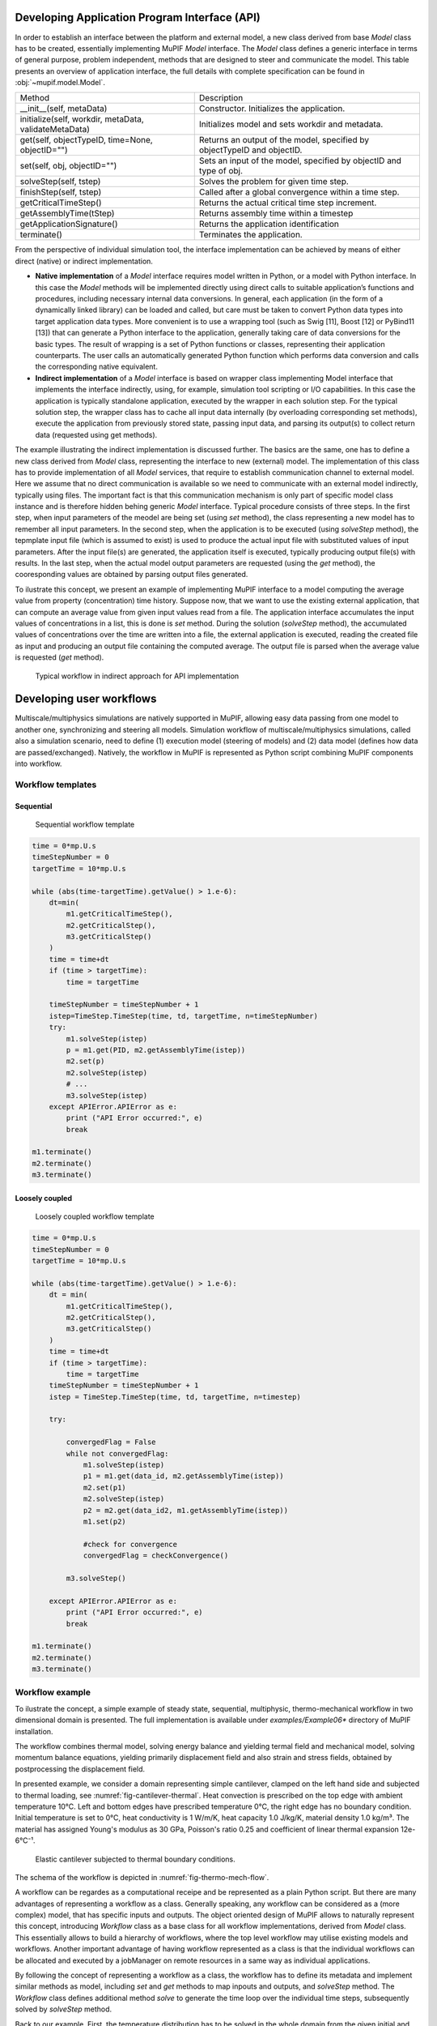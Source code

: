.. _sect-api-dev:


Developing Application Program Interface (API)
=================================================

In order to establish an interface between the platform and external model, a new class derived from base *Model* class has to be created, essentially implementing MuPIF *Model* interface.  
The *Model* class defines a
generic interface in terms of general purpose, problem independent,
methods that are designed to steer and communicate the model.
This table presents an overview of application interface, the full
details with complete specification can be found in :obj:`~mupif.model.Model`.

======================================================= ==========================================================================
Method                                                  Description
\__init__(self, metaData)                               Constructor. Initializes the application.
initialize(self, workdir, metaData, validateMetaData)   Initializes model and sets workdir and metadata.
get(self, objectTypeID, time=None, objectID="")         Returns an output of the model, specified by objectTypeID and objectID.
set(self, obj, objectID="")                             Sets an input of the model, specified by objectID and type of obj.
solveStep(self, tstep)                                  Solves the problem for given time step.
finishStep(self, tstep)                                 Called after a global convergence within a time step.
getCriticalTimeStep()                                   Returns the actual critical time step increment.
getAssemblyTime(tStep)                                  Returns assembly time within a timestep
getApplicationSignature()                               Returns the application identification
terminate()                                             Terminates the application.
======================================================= ==========================================================================

From the perspective of individual simulation tool, the interface
implementation can be achieved
by means of either direct (native) or indirect implementation.

-  **Native implementation** of a *Model* interface requires model written in
   Python, or a model with Python interface. In this case the *Model*
   methods will be implemented directly using direct calls to suitable
   application’s functions and procedures, including necessary internal
   data conversions. In general, each application (in the form of a
   dynamically linked library) can be loaded and called, but care must
   be taken to convert Python data types into target application data
   types. More convenient is to use a wrapping tool (such as Swig [11],
   Boost [12] or PyBind11 [13]) that can generate a Python interface to the application,
   generally taking care of data conversions for the basic types. The
   result of wrapping is a set of Python functions or classes,
   representing their application counterparts. The user calls an
   automatically generated Python function which performs data
   conversion and calls the corresponding native equivalent.

-  **Indirect implementation** of a *Model* interface is based on wrapper class implementing
   Model interface that implements the interface indirectly, using, for
   example, simulation tool scripting or I/O capabilities. In this case
   the application is typically standalone application, executed by the
   wrapper in each solution step. For the typical solution step, the
   wrapper class has to cache all input data internally (by overloading
   corresponding set methods), execute the application from previously
   stored state, passing input data, and parsing its output(s) to
   collect return data (requested using get methods).

The example illustrating the indirect implementation is discussed
further. The basics are the same, one has to define a new class derived from *Model* class, representing the interface to new (external) model. 
The implementation of this class has to provide implementation of all *Model* services, that require to establish communication channel to external model. 
Here we assume that no direct communication is available so we need to communicate with an external model indirectly, typically using files. 
The important fact is that this communication mechanism is only part of specific model class instance and is therefore hidden behing generic *Model* interface. 
Typical procedure consists of three steps. In the first step,
when input parameters of the meodel are being set (using *set* method), the class representing a new model 
has to remember all input parameters. In the second step, when the
application is to be executed (using *solveStep* method), the tepmplate input file (which is assumed to exist) is used to produce the actual input file with substituted values of input parameters. 
After the input file(s) are generated, the
application itself is executed, typically producing output file(s) with results. In the last step, when the actual model output parameters are requested (using the *get* method), 
the cooresponding values are obtained by parsing output files generated.

To ilustrate this concept, we present an example of implementing MuPIF interface to a model 
computing the average value from property (concentration) time history. Suppose now, that we want to use the existing external application, that can compute an average value from given input values
read from a file. The application interface accumulates the input values
of concentrations in a list, this is done is *set*
method. During the solution (*solveStep* method), the accumulated
values of concentrations over the time are written into a file, the
external application is executed, reading the created file as input and
producing an output file containing the computed average. The output
file is parsed when the average value is requested (*get*
method).

.. _fig-indirect-api:
.. figure:: img/MuPIF-Indirect-api.*

   Typical workflow in indirect approach for API implementation


Developing user workflows
============================

Multiscale/multiphysics simulations are natively supported in MuPIF,
allowing easy data passing from one model to another one, synchronizing
and steering all models. Simulation workflow of multiscale/multiphysics
simulations, called also a simulation scenario, need to define (1) execution model (steering of models) and (2) data model (defines how data are passed/exchanged). Natively, the workflow in MuPIF is
represented as Python script combining MuPIF components into workflow. 
 

Workflow templates
--------------------


Sequential
~~~~~~~~~~~~~

.. figure:: img/workflow-sequential.png

   Sequential workflow template


.. code-block:: python

    time = 0*mp.U.s
    timeStepNumber = 0
    targetTime = 10*mp.U.s

    while (abs(time-targetTime).getValue() > 1.e-6):
        dt=min(
            m1.getCriticalTimeStep(),
            m2.getCriticalStep(),
            m3.getCriticalStep()
        )
        time = time+dt
        if (time > targetTime):
            time = targetTime

        timeStepNumber = timeStepNumber + 1
        istep=TimeStep.TimeStep(time, td, targetTime, n=timeStepNumber)
        try:
            m1.solveStep(istep)
            p = m1.get(PID, m2.getAssemblyTime(istep))
            m2.set(p)
            m2.solveStep(istep)
            # ...
            m3.solveStep(istep)
        except APIError.APIError as e:
            print ("API Error occurred:", e)
            break

    m1.terminate()
    m2.terminate()
    m3.terminate()


Loosely coupled
~~~~~~~~~~~~~~~~


.. figure:: img/workflow-loosely-coupled.png

   Loosely coupled workflow template


.. code-block:: python

    time = 0*mp.U.s
    timeStepNumber = 0
    targetTime = 10*mp.U.s

    while (abs(time-targetTime).getValue() > 1.e-6):
        dt = min(
            m1.getCriticalTimeStep(),
            m2.getCriticalStep(),
            m3.getCriticalStep()
        )
        time = time+dt
        if (time > targetTime):
            time = targetTime
        timeStepNumber = timeStepNumber + 1
        istep = TimeStep.TimeStep(time, td, targetTime, n=timestep)

        try:

            convergedFlag = False
            while not convergedFlag:
                m1.solveStep(istep)
                p1 = m1.get(data_id, m2.getAssemblyTime(istep))
                m2.set(p1)
                m2.solveStep(istep)
                p2 = m2.get(data_id2, m1.getAssemblyTime(istep))
                m1.set(p2)

                #check for convergence
                convergedFlag = checkConvergence()

            m3.solveStep()

        except APIError.APIError as e:
            print ("API Error occurred:", e)
            break

    m1.terminate()
    m2.terminate()
    m3.terminate()


Workflow example
---------------------
To ilustrate the concept, a simple example of steady state, sequential, multiphysic, thermo-mechanical workflow in two dimensional domain is presented. 
The full implementation is available under *examples/Example06\**
directory of MuPIF installation.

The workflow combines thermal model, solving energy balance and yielding termal field and mechanical model, solving momentum balance equations, 
yielding primarily displacement field and also strain and stress fields, obtained by postprocessing the displacement field. 

In presented example, we consider a domain representing simple cantilever, clamped on the left hand side and subjected to
thermal loading, see :numref:`fig-cantilever-thermal`. Heat convection is
prescribed on the top edge with ambient temperature 10°C. Left and
bottom edges have prescribed temperature 0°C, the right edge has no
boundary condition. Initial temperature is set to 0°C, heat conductivity
is 1 W/m/K, heat capacity 1.0 J/kg/K, material density 1.0
kg/m³. The material has assigned Young's modulus as 30 GPa,
Poisson's ratio 0.25 and coefficient of linear thermal expansion
12e-6°C⁻¹.

.. _fig-cantilever-thermal:
.. figure:: img/cantilever-thermal.png

   Elastic cantilever subjected to thermal boundary conditions.

The schema of the workflow is depicted in
:numref:`fig-thermo-mech-flow`. 

A workflow can be regardes as a computational receipe and be represented as a plain Python script. But there are many advantages of representing a workflow as a class. 
Generally speaking, any workflow can be considered as a (more complex) model, that has specific inputs and outputs. 
The object oriented design of MuPIF allows to naturally represent this concept, introducing *Workflow* class as a base class for all workflow implementations, derived from *Model* class. 
This essentially allows to build a hierarchy of
workflows, where the top level workflow may utilise existing models and workflows. Another important advantage of having workflow represented as a class is
that the individual workflows can be allocated and executed by a
jobManager on remote resources in a same way as individual applications.

By following the concept of representing a workflow as a class, the workflow has to define its metadata and implement similar methods as model, including *set* and *get* methods to map inpouts and outputs, and *solveStep* method. The *Workflow* class defines additional method *solve*
to generate the time loop over the individual time steps, subsequently solved by
*solveStep* method.

Back to our example. First, the temperature distribution has to be solved in the whole domain
from the given initial and boundary conditions. Here we assume for simplicity, that the thermal problem is defined in model specific template, that is passed to thermal model (using *set method).
The template can be further instanciated using selected input parameters (not done here).
Next, the thermal model is updated/solved (*solveStep* method) and resulting steady state temperature field is requested (*get* method) and 
passed afterwards to the mechanical model (*set* method), which is updated as well (*solveStep*) and finally, the
corresponding displacement field is available. 

.. _fig-thermo-mech-flow:
.. figure:: img/thermo-mech-flow.png

   Thermo-mechanical simulation flow


One of the adantages, originating from representing spatil fields as data Type), is that the discretizations for thermal and mechanical problems can be 
different, as the thermal field takes care of field
interpolation. The mesh for thermal problem consist of 50 linear
elements with linear approximation and 55 nodes. The mesh for mechanical
analysis consist of 168 nodes and 160 elements with linear
approximation. Results for final step are shown in :numref:`fig-thermo-mech-results`.

.. _fig-thermo-mech-results:
.. figure:: img/thermo-mech-results.png

   Results of thermo-mechanical simulation

A code below documents an execution of  thermo-mechanical simulation in *Example06*.
The implementation of thermal and mechanical solvers are provided in *demoapp* module.

.. code-block:: python


    class Example06(mp.Workflow):

        def __init__(self, metadata=None):
            MD = {
                'Name': 'Thermo-mechanical stationary problem',
                'ID': 'Thermo-mechanical-1',
                'Description': 'stationary thermo-mechanical problem using finite elements on rectangular domain',
                # 'Dependencies' are generated automatically
                'Version_date': '1.0.0, Feb 2019',
                'Inputs': [],
                'Outputs': [
                    {'Type': 'mupif.Field', 'Type_ID': 'mupif.DataID.FID_Temperature', 'Name': 'Temperature field',
                     'Description': 'Temperature field on 2D domain', 'Units': 'degC'},
                    {'Type': 'mupif.Field', 'Type_ID': 'mupif.DataID.FID_Displacement', 'Name': 'Displacement field',
                     'Description': 'Displacement field on 2D domain', 'Units': 'm'}
                ],
                'Models': [
                    {
                        'Name': 'thermal',
                        'Module': 'mupif.demo',
                        'Class': 'ThermalModel'
                    },
                    {
                        'Name': 'mechanical',
                        'Module': 'mupif.demo',
                        'Class': 'MechanicalModel'
                    }
                ]
            }
            super().__init__(metadata=MD)
            self.updateMetadata(metadata)

        def initialize(self, workdir='', metadata=None, validateMetaData=True, **kwargs):
            super().initialize(workdir=workdir, metadata=metadata, validateMetaData=validateMetaData, **kwargs)

            thermalInputFile = mp.PyroFile(filename='inputT.in', mode="rb", dataID=mp.DataID.ID_InputFile)
            self.getModel('thermal').set(thermalInputFile)

            mechanicalInputFile = mp.PyroFile(filename='inputM.in', mode="rb", dataID=mp.DataID.ID_InputFile)
            self.getModel('mechanical').set(mechanicalInputFile)

        def solveStep(self, istep, stageID=0, runInBackground=False):
            self.getModel('thermal').solveStep(istep, stageID, runInBackground)
            self.getModel('mechanical').set(self.getModel('thermal').get(DataID.FID_Temperature, istep.getTime()))
            self.getModel('mechanical').solveStep(istep, stageID, runInBackground)

        def get(self, objectTypeID, time=None, objectID=""):
            if objectTypeID == DataID.FID_Temperature:
                return self.getModel('thermal').get(objectTypeID, time, objectID)
            elif objectTypeID == DataID.FID_Displacement:
                return self.getModel('mechanical').get(objectTypeID, time, objectID)
            else:
                raise apierror.APIError('Unknown field ID')

        def getCriticoalTimeStep(self):
            return 1*mp.U.s

        def getApplicationSignature(self):
            return "Example06 workflow 1.0"

        def getAPIVersion(self):
            return "1.0"


    md = {
        'Execution': {
            'ID': '1',
            'Use_case_ID': '1_1',
            'Task_ID': '1'
        }
    }

    demo = Example06()
    demo.initialize(metadata=md)
    demo.set(mp.ConstantProperty(value=1.*mp.U.s, propID=mp.DataID.PID_Time, valueType=mp.ValueType.Scalar, unit=mp.U.s), objectID='targetTime')

    tstep = timestep.TimeStep(time=1*mp.U.s, dt=1*mp.U.s, targetTime=10*mp.U.s)

    demo.solveStep(tstep)

    tf = demo.get(DataID.FID_Temperature, tstep.getTime())
    t_val = tf.evaluate((4.1, 0.9, 0.0))

    mf = demo.get(DataID.FID_Displacement, tstep.getTime())
    m_val = mf.evaluate((4.1, 0.9, 0.0))
    print(t_val.getValue()[0], m_val.getValue()[1])

    demo.printMetadata()
    demo.terminate()

As already mentioned, the thermo-mechanical simulation workflow can run in
various configurations, starting from simplest, local setup to distributed one, where each of the models runs on remote resources.  Table 3 shows available examples of thermo-mechanical
configurations. 

.. |image-therm| image:: img/app-therm.png
.. |image-mech| image:: img/app-mech.png

.. csv-table:: Examples of thermo-mechanical simulation on local and various distributed configurations.

   ,Steering script,Nameserver,Thermal application |image-therm|,Mechanical application |image-mech|
   Example06 (local),Local,-,Local,Local
   "Example07 (JobMan, VPN, ssh)",Local,Remote,"Remote, JobMan","Remote, JobMan"
   "Example08 (JobMan, VPN, ssh)",Local,Remote,"Remote, JobMan",Local



.. _sect-distributed-model:

Distributed Model
====================

Common feature of parallel and distributed environments is a distributed
data structure and concurrent processing on distributed processing
nodes. This brings in an additional level of complexity that needs to be
addressed. To facilitate execution and development of the simulation
workflows, the platform provides the transparent communication mechanism
that will take care of the network communication between the objects. An
important feature is the transparency, which hides the details of remote
communication to the user and allows to work with local and remote
objects in the same way.

The communication layer is built on `Pyro
library <https://pythonhosted.org/Pyro5/>`__ [4], which provides a
transparent distributed object system fully integrated into Python. It
takes care of the network communication between the objects when they
are distributed over different machines on the network. One just calls a
method on a remote object as if it were a local object – the use of
remote objects is (almost) transparent. This is achieved by the
introduction of so-called proxies. A proxy is a special kind of object
that acts as if it were the actual object. Proxies forward the calls to
the remote objects, and pass the results back to the calling code. In
this way, there is no difference between simulation script for local or
distributed case, except for the initialization, where, instead of
creating local object, one has to connect to the remote object.

.. _fig-local-remote-comm:
.. figure:: img/local-remote-comm.*

   Comparison of local vs. remote object communication scenarios


To make an object remotely accessible, it has to be registered with the
daemon, a special object containing server side logic which dispatches
incoming remote method calls to the appropriate objects. To enable
runtime discovery of the registered objects, the name server is
provided, offering a phone book for Pyro objects, allowing to search for
objects based on logical name. The name server provides a mapping
between logical name and exact location of the object in the network, so
called uniform resource identifier (URI). The process of object
registration and of communication with remote objects (compared to local
objects) is illustrated in :numref:`fig-local-remote-comm`.

Distributed aspects of the API
-----------------------------------

One of the important aspect in distributed model is how the data are
exchanged between applications running at different locations. The Pyro5
communication layer allows to exchange data in terms of get and set API
methods in two ways. The communication layer automatically takes care of
any object that is passed around through remote method calls. The
receiving side of a call can receive either a local copy of the remote
data or the representation of the remote data (Proxy).

-  The communication in terms of exchanging local object copies can be
   less efficient than communication with remote objects directly, and
   should be used for objects with low memory footprint. One potential
   advantage is that the receiving side receives the copy of the data,
   so any modification of the local copy will not affect the source,
   remote data. Also multiple method invocation on local objects is much
   more efficient, compared to costly communication with a remote
   object.

-  On the other hand, the data exchange using proxies (references to
   remote data) does not involves the overhead of creating the object
   copies, which could be prohibitively large for complex data
   structures. Also, when references to the remote objects are passed
   around, the communication channel must be established between
   receiving side and remote computer owning the actual object, while
   passing local objects requires only communication between caller and
   receiver.

Both approaches have their pros and cons and their relative efficiency
depends on actual problem, the size of underlying data structures,
frequency of operations on remote data, etc.

Pyro5 will automatically take care of any Pyro5 objects that you pass
around through remote method calls. If the autoproxying is set to on
(AUTOPROXY = True by default), Pyro5 will replace objects by a proxy
automatically, so the receiving side can call methods on it and be sure
to talk to the remote object instead of to a local copy. There is no
need to create a proxy object manually, a user just has to register the
new object with the appropriate daemon. This is a very flexible
mechanism, however, it does not allow explicit control on the type of
passed objects (local versus remote).

Typically, one wants to have explicit control whether objects are passed
as proxies or local copies. The get methods (such as *getProperty*,
*getField*) should not register the returned object at the Pyro5 daemon.
When used, the remote receiving side obtains the local copy of the
object. To obtain the remote proxy, one should use *getFieldURI* API
method, which calls getField method, registers the object at the server
daemon and returns its URI. The receiving side then can obtain a proxy
object from URI. This is illustrated in the following code snippet:

.. code-block:: python

   field_uri = Solver.getFieldURI(DataID.FID_Temperature, 0.0)
   field_proxy = Pyro5.Proxy(uri)

Requirements for distributed computing
-------------------------------------------

To enable the discovery of remote objects a nameserver service is
required, allowing to keep track of individual objects in network. It is
also allows to use readable uniform resource identifiers (URI) instead
of the need to always know the exact object id and its location.

The platform is designed to work on virtually any distributed platform,
including grid and cloud infrastructure. For the purpose of performing
simulations within a project, it is assumed that individual simulations
and therefore the individual simulation packages will be distributed
over the network, running on dedicated servers provided by individual
partners, forming grid-like infrastructure.

The MuPIF also supports integration of HPC recources, providing a support for simple integration of models running on HPC hardware.


Internal platform solution - ModelServer resource allocation
----------------------------------------------------------------

This solution has been developed from a scratch targeting fulfilment of
minimal requirements only while providing simple setup. The resource
allocation is controlled by *ModelServer*. Each computational server
within a platform should run an instance of ModelServer, which provides
services for allocation of application instances based on user request
and monitoring services.

The *ModelServer* is implemented as python object like any other platform
components and is part of platform source code. It is necessary to
create an instance of *ModelServer* on each application server and
register it on the platform nameserver to make it accessible for clients
running simulation scenarios. This allows to access *ModelServer*
services using the same Pyro technology, which makes the resource
allocation to be part of the the simulation scenario. Typically, the
simulation scenario script first establishes connection to the platform
nameserver, which is used to query and create proxies of individual
*ModelServers*. The individual *ModelServers* are subsequently requested
to create the individual application instances (using *allocateJob*
service) and locally represented by corresponding proxy objects.
Finally, the communication with remote application instances can be
established using proxies created in the previous step, see :numref:`fig-jobmanager-control-flow`
illustrating typical work flow in the distributed case.

The model server has only limited capability to control allocated
resources. In the present implementation, the server administrator can
impose the limit on number of allocated applications. The configuration
of the jobmanager requires only simple editing of configuration file.
The individual applications are spawned under new process to enable true
concurrency of running processes and avoid limitations of Python related
to concurrent thread processing.

.. _fig-jobmanager-control-flow:
.. figure:: img/jobmanager-control-flow.*

   Typical control flow with resource allocation using ModelServer.

The status of individual model servers can be monitored with the
jobManStatus.py script, located in tools subdirectory of the platform
distribution. This script displays the status of individual jobs
currently running, including their run time and user information. The
information displayed is continuously refreshed, see :numref:`fig-jobman-monitor`.

.. _fig-jobman-monitor:
.. figure:: img/jobman-monitor.png

   Screenshot of model server monitoring tool

The internal jobManager does not provide any user authentication service
at the moment. The user access is assumed to be controlled externally,
using ssh authorization. For example, to establish the authorized
connection to a remote server and platform services (jobManager) using a
ssh tunnel, a valid user credentials for the server are required. The
secured, authenticated connection is realized using setting up ssh
tunnel establishing a secure and trusted connection to a server. The ssh
connections can be authorized by traditional user/passwords or by
accepting public ssh keys generated by individual clients and send to
server administrators. More details are given in a Section on SSH
tunneling.

The status of individual computational servers can be monitored online
using the provided monitoring tool. A simple ping test can be executed,
verifying the connection to the particular server and/or allocated
application instance.

Setting up a Model Server
~~~~~~~~~~~~~~~~~~~~~~~~~~~~~~~

The skeleton for application server is distributed with the platform and
is located in *examples/Example04-JobMan-distrib*.

The ``sever.py`` script runs the model server itself; it will become available for incoming connection (at an arbitrary port number, which is reachable from all clients in the VPN; see :numref:`sect-platform-installation` for details) and registers itself in the name server. Model will be then instantiated and executed upon request. (the :obj:`~mupif.ModelServer.runServer` is responsible for executing these steps).

Model server configuration options are :obj:`documented in the reference manual <mupif.ModelServer>`; of particular importance are the following parameters:

- ``ns``: name server is found via :obj:`mupif.pyroutil.connectNameserver` (the logic of using ``MUPIF_NS`` environemnt variable or configuration file is described in :numref:`sect-nameserver`);
- ``appClass``: model class;
- ``appName``: name under which the model will be registered in the name server;
- :obj:`~mupif.ModelServerBase.maxJobs` limiting the number of concurrent instances running;

:numref:`fig-thermo-mech-vpn` shows the distributed model running atop the VPN.

.. _fig-thermo-mech-vpn:
.. figure:: img/thermo-mech-vpn.*

   *Example16* thermo-mechanical analysis displaying ports in a distributed setup using VPN.


To start an application server run (*Example04-JobMan-distrib*)::

   $ python3 server.py

The command logs on screen and also in the ``server.log`` logfile the individual requests (as configured within ``setup.py``).

The status of the all model servers can be shown on-line from any computer by running (provided ``MUPIF_NS`` is set correctly)::

   $ python3 -m mupif.cli servers


.. code-block:: json

   [
       {
           "ns": {"name": "CVUT.demo01", "uri": "PYRO:obj_aca860f9d7834f2e8f8c81097f4981e2@172.24.1.1:38605", "metadata": {"type:jobmanager"}},
           "numJobs": {"max": 4, "curr": 0, "total": 4303},
           "jobs": [],
           "status": true,
           "signature": "Mupif.JobManager.ModelServer"
       }
   ]





.. _HPC:

HPC integration
--------------------------------------
The massively parallel simulations on HPC are typically run in scheduled execution mode, which ensures optimal allocation and use of resources. 
In this model, the user creates a job description file, describing what are the inputs, outputs, what to execute and specify resource allocation requirements (number of nodes, memory, required runtime).
The job is subsequently submitted and later executed by the HPC scheduling system when resources are available. 
In addition, there is typically no possibility of running permanent services on HPC side. 
This mode of operation has certain implications on how the HPC model interface is to be implemented.  

The efficient use of HPC resources requires that all needed pre and post processing should be done outside HPC, and only actual model execution be performed using HPC. 
Individual ModelServers responsible for interacting with simulation workflows must ensure, that resource allocation, preprocessing inputs and postprocessing outputs for 
or from actual model execution is done without using HPC resources, i.e., must be done before or after submitting the job and only the model execution phase should utilize HPC. 
This implies the need for running the model APIs on dedicated server (external resource to HPC), which interacts with HPC batch system to schedule the actual model execution.  

Additional considerations should be taken when the model is executed from workflow within time loop involving the data exchange with other models. 
The efficient utilization of HPC resources generally implies that in such a case, the model API should schedule the execution for individual time step 
updates of the model, and this may require the model API to support restart capability from saved state, to prevent model utilizing costly HPC resources when 
waiting for potentially other models involved in the time loop.  

There are different HPC integration levels possible with different requirements. 
Here we follow the less intrusive (from the HPC perspective) integration, illustrated on :numref:`fig-hpc-integration`. The requirements are following: 

- A dedicated platform user account needs to be set up on HPC side, allowing to perform file transfer and job submission. 
  On HPC, standardized job scheduling subsystem is required ​(SLURM Workload manager, 2021)​,​ (Wikipedia article on Portable Batch System, 2021)​. 

- External MuPIF node running ModelServer service for models to be executed on HPC (with MuPIF installation). 
  The node will also run individual model APIs, responsible for input collection, preparation of job scripts and their scheduling on HPCs, monitoring execution and result collection. 
  The node must have network connectivity to HPC infrastructure allowing to perform file transfer and job submission using HPC credentials.  
  
 
.. _fig-hpc-integration:
.. figure:: img/hpc-integration.png

   Schema of 3rd party HPC integration 

 

The MuPIF platform has been extended to provide dedicated HPC integration layer, that abstracts the various aspects of HPC integration: secure data transfer, 
job submission and monitoring. Both mainstream job submission systems (PBS, SLURM) are supported. 



